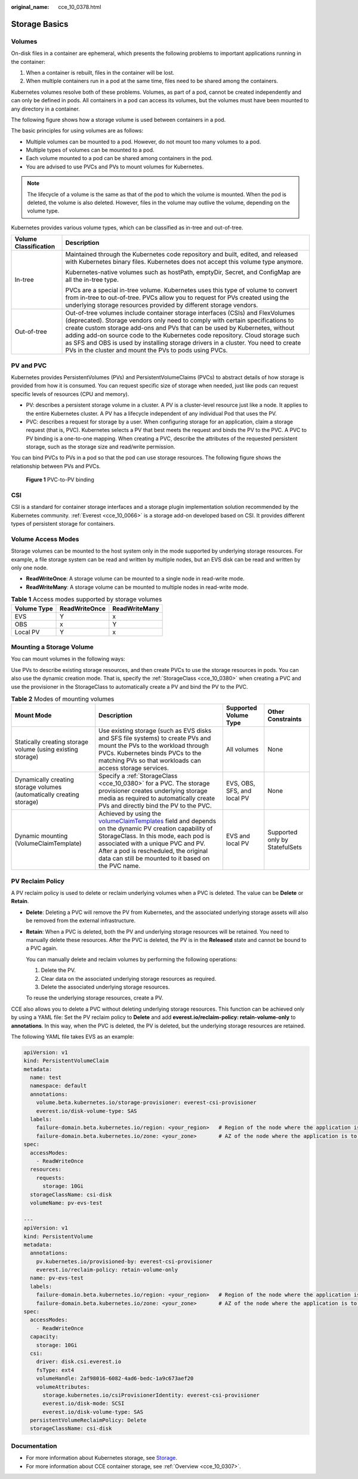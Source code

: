 :original_name: cce_10_0378.html

.. _cce_10_0378:

Storage Basics
==============

Volumes
-------

On-disk files in a container are ephemeral, which presents the following problems to important applications running in the container:

#. When a container is rebuilt, files in the container will be lost.
#. When multiple containers run in a pod at the same time, files need to be shared among the containers.

Kubernetes volumes resolve both of these problems. Volumes, as part of a pod, cannot be created independently and can only be defined in pods. All containers in a pod can access its volumes, but the volumes must have been mounted to any directory in a container.

The following figure shows how a storage volume is used between containers in a pod.

|image1|

The basic principles for using volumes are as follows:

-  Multiple volumes can be mounted to a pod. However, do not mount too many volumes to a pod.
-  Multiple types of volumes can be mounted to a pod.
-  Each volume mounted to a pod can be shared among containers in the pod.
-  You are advised to use PVCs and PVs to mount volumes for Kubernetes.

.. note::

   The lifecycle of a volume is the same as that of the pod to which the volume is mounted. When the pod is deleted, the volume is also deleted. However, files in the volume may outlive the volume, depending on the volume type.

Kubernetes provides various volume types, which can be classified as in-tree and out-of-tree.

+-----------------------------------+-------------------------------------------------------------------------------------------------------------------------------------------------------------------------------------------------------------------------------------------------------------------------------------------------------------------------------------------------------------------------------------------------------------------------------------------------------------------------------+
| Volume Classification             | Description                                                                                                                                                                                                                                                                                                                                                                                                                                                                   |
+===================================+===============================================================================================================================================================================================================================================================================================================================================================================================================================================================================+
| In-tree                           | Maintained through the Kubernetes code repository and built, edited, and released with Kubernetes binary files. Kubernetes does not accept this volume type anymore.                                                                                                                                                                                                                                                                                                          |
|                                   |                                                                                                                                                                                                                                                                                                                                                                                                                                                                               |
|                                   | Kubernetes-native volumes such as hostPath, emptyDir, Secret, and ConfigMap are all the in-tree type.                                                                                                                                                                                                                                                                                                                                                                         |
|                                   |                                                                                                                                                                                                                                                                                                                                                                                                                                                                               |
|                                   | PVCs are a special in-tree volume. Kubernetes uses this type of volume to convert from in-tree to out-of-tree. PVCs allow you to request for PVs created using the underlying storage resources provided by different storage vendors.                                                                                                                                                                                                                                        |
+-----------------------------------+-------------------------------------------------------------------------------------------------------------------------------------------------------------------------------------------------------------------------------------------------------------------------------------------------------------------------------------------------------------------------------------------------------------------------------------------------------------------------------+
| Out-of-tree                       | Out-of-tree volumes include container storage interfaces (CSIs) and FlexVolumes (deprecated). Storage vendors only need to comply with certain specifications to create custom storage add-ons and PVs that can be used by Kubernetes, without adding add-on source code to the Kubernetes code repository. Cloud storage such as SFS and OBS is used by installing storage drivers in a cluster. You need to create PVs in the cluster and mount the PVs to pods using PVCs. |
+-----------------------------------+-------------------------------------------------------------------------------------------------------------------------------------------------------------------------------------------------------------------------------------------------------------------------------------------------------------------------------------------------------------------------------------------------------------------------------------------------------------------------------+

PV and PVC
----------

Kubernetes provides PersistentVolumes (PVs) and PersistentVolumeClaims (PVCs) to abstract details of how storage is provided from how it is consumed. You can request specific size of storage when needed, just like pods can request specific levels of resources (CPU and memory).

-  PV: describes a persistent storage volume in a cluster. A PV is a cluster-level resource just like a node. It applies to the entire Kubernetes cluster. A PV has a lifecycle independent of any individual Pod that uses the PV.
-  PVC: describes a request for storage by a user. When configuring storage for an application, claim a storage request (that is, PVC). Kubernetes selects a PV that best meets the request and binds the PV to the PVC. A PVC to PV binding is a one-to-one mapping. When creating a PVC, describe the attributes of the requested persistent storage, such as the storage size and read/write permission.

You can bind PVCs to PVs in a pod so that the pod can use storage resources. The following figure shows the relationship between PVs and PVCs.


.. figure:: /_static/images/en-us_image_0000001981436609.png
   :alt: **Figure 1** PVC-to-PV binding

   **Figure 1** PVC-to-PV binding

.. _cce_10_0378__section79711433131110:

CSI
---

CSI is a standard for container storage interfaces and a storage plugin implementation solution recommended by the Kubernetes community. :ref:`Everest <cce_10_0066>` is a storage add-on developed based on CSI. It provides different types of persistent storage for containers.

.. _cce_10_0378__section43881411172418:

Volume Access Modes
-------------------

Storage volumes can be mounted to the host system only in the mode supported by underlying storage resources. For example, a file storage system can be read and written by multiple nodes, but an EVS disk can be read and written by only one node.

-  **ReadWriteOnce**: A storage volume can be mounted to a single node in read-write mode.
-  **ReadWriteMany**: A storage volume can be mounted to multiple nodes in read-write mode.

.. table:: **Table 1** Access modes supported by storage volumes

   =========== ============= =============
   Volume Type ReadWriteOnce ReadWriteMany
   =========== ============= =============
   EVS         Y             x
   OBS         x             Y
   Local PV    Y             x
   =========== ============= =============

Mounting a Storage Volume
-------------------------

You can mount volumes in the following ways:

Use PVs to describe existing storage resources, and then create PVCs to use the storage resources in pods. You can also use the dynamic creation mode. That is, specify the :ref:`StorageClass <cce_10_0380>` when creating a PVC and use the provisioner in the StorageClass to automatically create a PV and bind the PV to the PVC.

.. table:: **Table 2** Modes of mounting volumes

   +-----------------------------------------------------------------------+----------------------------------------------------------------------------------------------------------------------------------------------------------------------------------------------------------------------------------------------------------------------------------------------------------------------------------------------------------------------------------------+-----------------------------+--------------------------------+
   | Mount Mode                                                            | Description                                                                                                                                                                                                                                                                                                                                                                            | Supported Volume Type       | Other Constraints              |
   +=======================================================================+========================================================================================================================================================================================================================================================================================================================================================================================+=============================+================================+
   | Statically creating storage volume (using existing storage)           | Use existing storage (such as EVS disks and SFS file systems) to create PVs and mount the PVs to the workload through PVCs. Kubernetes binds PVCs to the matching PVs so that workloads can access storage services.                                                                                                                                                                   | All volumes                 | None                           |
   +-----------------------------------------------------------------------+----------------------------------------------------------------------------------------------------------------------------------------------------------------------------------------------------------------------------------------------------------------------------------------------------------------------------------------------------------------------------------------+-----------------------------+--------------------------------+
   | Dynamically creating storage volumes (automatically creating storage) | Specify a :ref:`StorageClass <cce_10_0380>` for a PVC. The storage provisioner creates underlying storage media as required to automatically create PVs and directly bind the PV to the PVC.                                                                                                                                                                                           | EVS, OBS, SFS, and local PV | None                           |
   +-----------------------------------------------------------------------+----------------------------------------------------------------------------------------------------------------------------------------------------------------------------------------------------------------------------------------------------------------------------------------------------------------------------------------------------------------------------------------+-----------------------------+--------------------------------+
   | Dynamic mounting (VolumeClaimTemplate)                                | Achieved by using the `volumeClaimTemplates <https://kubernetes.io/docs/concepts/workloads/controllers/statefulset/#volume-claim-templates>`__ field and depends on the dynamic PV creation capability of StorageClass. In this mode, each pod is associated with a unique PVC and PV. After a pod is rescheduled, the original data can still be mounted to it based on the PVC name. | EVS and local PV            | Supported only by StatefulSets |
   +-----------------------------------------------------------------------+----------------------------------------------------------------------------------------------------------------------------------------------------------------------------------------------------------------------------------------------------------------------------------------------------------------------------------------------------------------------------------------+-----------------------------+--------------------------------+

.. _cce_10_0378__section19999142414413:

PV Reclaim Policy
-----------------

A PV reclaim policy is used to delete or reclaim underlying volumes when a PVC is deleted. The value can be **Delete** or **Retain**.

-  **Delete**: Deleting a PVC will remove the PV from Kubernetes, and the associated underlying storage assets will also be removed from the external infrastructure.

-  **Retain**: When a PVC is deleted, both the PV and underlying storage resources will be retained. You need to manually delete these resources. After the PVC is deleted, the PV is in the **Released** state and cannot be bound to a PVC again.

   You can manually delete and reclaim volumes by performing the following operations:

   #. Delete the PV.
   #. Clear data on the associated underlying storage resources as required.
   #. Delete the associated underlying storage resources.

   To reuse the underlying storage resources, create a PV.

CCE also allows you to delete a PVC without deleting underlying storage resources. This function can be achieved only by using a YAML file: Set the PV reclaim policy to **Delete** and add **everest.io/reclaim-policy: retain-volume-only** to **annotations**. In this way, when the PVC is deleted, the PV is deleted, but the underlying storage resources are retained.

The following YAML file takes EVS as an example:

.. code-block::

   apiVersion: v1
   kind: PersistentVolumeClaim
   metadata:
     name: test
     namespace: default
     annotations:
       volume.beta.kubernetes.io/storage-provisioner: everest-csi-provisioner
       everest.io/disk-volume-type: SAS
     labels:
       failure-domain.beta.kubernetes.io/region: <your_region>   # Region of the node where the application is to be deployed
       failure-domain.beta.kubernetes.io/zone: <your_zone>       # AZ of the node where the application is to be deployed
   spec:
     accessModes:
       - ReadWriteOnce
     resources:
       requests:
         storage: 10Gi
     storageClassName: csi-disk
     volumeName: pv-evs-test

   ---
   apiVersion: v1
   kind: PersistentVolume
   metadata:
     annotations:
       pv.kubernetes.io/provisioned-by: everest-csi-provisioner
       everest.io/reclaim-policy: retain-volume-only
     name: pv-evs-test
     labels:
       failure-domain.beta.kubernetes.io/region: <your_region>   # Region of the node where the application is to be deployed
       failure-domain.beta.kubernetes.io/zone: <your_zone>       # AZ of the node where the application is to be deployed
   spec:
     accessModes:
       - ReadWriteOnce
     capacity:
       storage: 10Gi
     csi:
       driver: disk.csi.everest.io
       fsType: ext4
       volumeHandle: 2af98016-6082-4ad6-bedc-1a9c673aef20
       volumeAttributes:
         storage.kubernetes.io/csiProvisionerIdentity: everest-csi-provisioner
         everest.io/disk-mode: SCSI
         everest.io/disk-volume-type: SAS
     persistentVolumeReclaimPolicy: Delete
     storageClassName: csi-disk

Documentation
-------------

-  For more information about Kubernetes storage, see `Storage <https://kubernetes.io/docs/concepts/storage/>`__.
-  For more information about CCE container storage, see :ref:`Overview <cce_10_0307>`.

.. |image1| image:: /_static/images/en-us_image_0000001981276749.png
